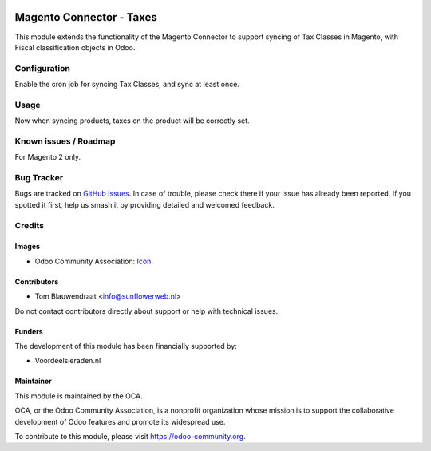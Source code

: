 .. image:: https://img.shields.io/badge/license-AGPL--3-blue.png
   :target: https://www.gnu.org/licenses/agpl
   :alt: License: AGPL-3

=========================
Magento Connector - Taxes
=========================

This module extends the functionality of the Magento Connector 
to support syncing of Tax Classes in Magento, with Fiscal classification
objects in Odoo.

Configuration
=============

Enable the cron job for syncing Tax Classes, and sync at least once.

Usage
=====

Now when syncing products, taxes on the product will be correctly set.

Known issues / Roadmap
======================

For Magento 2 only.

Bug Tracker
===========

Bugs are tracked on `GitHub Issues
<https://github.com/OCA/connector-magento/issues>`_. In case of trouble, please check there if your issue has already been reported. If you spotted it first, help us smash it by providing detailed and welcomed feedback.

Credits
=======

Images
------

* Odoo Community Association: `Icon <https://odoo-community.org/logo.png>`_.

Contributors
------------

* Tom Blauwendraat <info@sunflowerweb.nl>

Do not contact contributors directly about support or help with technical issues.

Funders
-------

The development of this module has been financially supported by:

* Voordeelsieraden.nl

Maintainer
----------

.. image:: https://odoo-community.org/logo.png
   :alt: Odoo Community Association
   :target: https://odoo-community.org

This module is maintained by the OCA.

OCA, or the Odoo Community Association, is a nonprofit organization whose
mission is to support the collaborative development of Odoo features and
promote its widespread use.

To contribute to this module, please visit https://odoo-community.org.